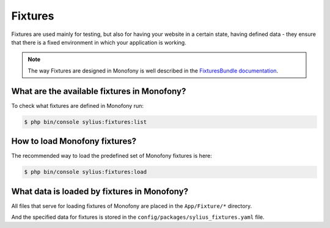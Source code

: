 .. index::
   single: Fixtures

Fixtures
========

Fixtures are used mainly for testing, but also for having your website in a certain state, having defined data
- they ensure that there is a fixed environment in which your application is working.

.. note::

   The way Fixtures are designed in Monofony is well described in the `FixturesBundle documentation <https://github.com/Sylius/SyliusFixturesBundle/blob/master/docs/index.md>`_.

What are the available fixtures in Monofony?
--------------------------------------------

To check what fixtures are defined in Monofony run:

.. code-block:: bash

   $ php bin/console sylius:fixtures:list

How to load Monofony fixtures?
------------------------------

The recommended way to load the predefined set of Monofony fixtures is here:

.. code-block:: bash

   $ php bin/console sylius:fixtures:load

What data is loaded by fixtures in Monofony?
--------------------------------------------

All files that serve for loading fixtures of Monofony are placed in the ``App/Fixture/*`` directory.

And the specified data for fixtures is stored in the
``config/packages/sylius_fixtures.yaml`` file.
